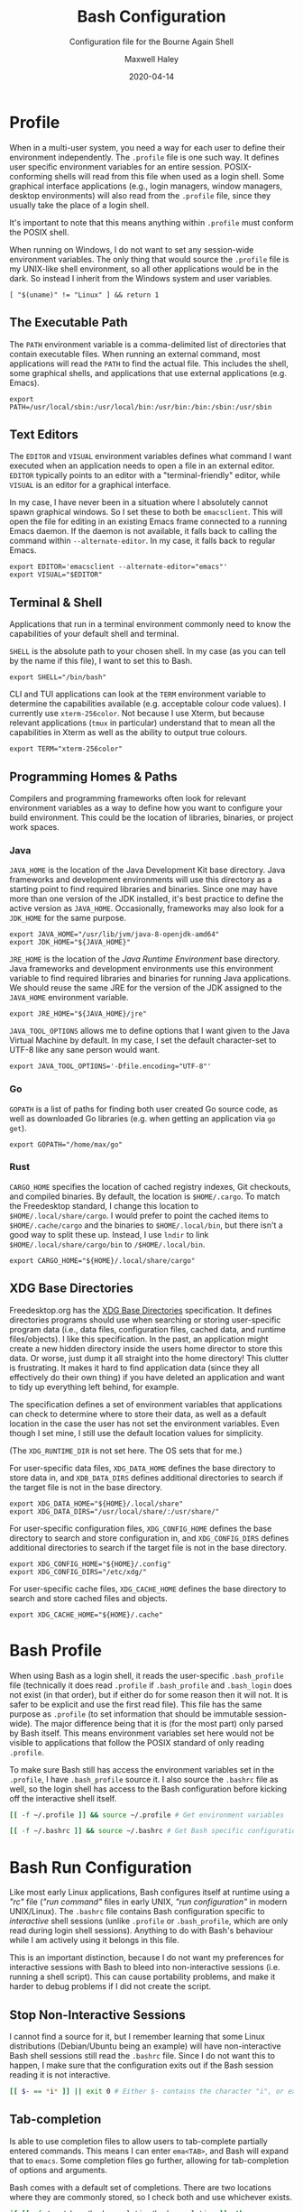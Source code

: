 # -*- compile-command: "make bash" -*-
#+TITLE: Bash Configuration
#+SUBTITLE: Configuration file for the Bourne Again Shell
#+AUTHOR: Maxwell Haley
#+EMAIL: maxwell.r.haley@gmail.com
#+DATE: 2020-04-14
#+PROPERTY: header-args :mkdirp yes
#  LocalWords: POSIX CLI TUI runtime rc TTY Readline XOFF XON readline XDG
#  LocalWords: Freedesktop

* Profile
:PROPERTIES:
:header-args:shell: :tangle dist/profile.sh
:END:

When in a multi-user system, you need a way for each user to define their
environment independently. The ~.profile~ file is one such way. It defines user
specific environment variables for an entire session. POSIX-conforming shells
will read from this file when used as a login shell. Some graphical interface
applications (e.g., login managers, window managers, desktop environments) will
also read from the ~.profile~ file, since they usually take the place of a login
shell.

It's important to note that this means anything within ~.profile~ must conform
the POSIX shell.

When running on Windows, I do not want to set any session-wide environment
variables. The only thing that would source the ~.profile~ file is my UNIX-like
shell environment, so all other applications would be in the dark. So instead I
inherit from the Windows system and user variables.

#+BEGIN_SRC shell
  [ "$(uname)" != "Linux" ] && return 1
#+END_SRC

** The Executable Path
The ~PATH~ environment variable is a comma-delimited list of directories that
contain executable files. When running an external command, most applications
will read the ~PATH~ to find the actual file. This includes the shell, some
graphical shells, and applications that use external applications (e.g. Emacs).

#+BEGIN_SRC shell
  export PATH=/usr/local/sbin:/usr/local/bin:/usr/bin:/bin:/sbin:/usr/sbin
#+END_SRC

** Text Editors
The ~EDITOR~ and ~VISUAL~ environment variables defines what command I want
executed when an application needs to open a file in an external editor.
~EDITOR~ typically points to an editor with a "terminal-friendly" editor, while
~VISUAL~ is an editor for a graphical interface.

In my case, I have never been in a situation where I absolutely cannot spawn
graphical windows. So I set these to both be ~emacsclient~. This will open the
file for editing in an existing Emacs frame connected to a running Emacs daemon.
If the daemon is not available, it falls back to calling the command within
~--alternate-editor~. In my case, it falls back to regular Emacs.

#+BEGIN_SRC shell
  export EDITOR='emacsclient --alternate-editor="emacs"'
  export VISUAL="$EDITOR"
#+END_SRC

** Terminal & Shell
Applications that run in a terminal environment commonly need to know the
capabilities of your default shell and terminal.

~SHELL~ is the absolute path to your chosen shell. In my case (as you can tell
by the name if this file), I want to set this to Bash.
#+BEGIN_SRC shell
  export SHELL="/bin/bash"
#+END_SRC

CLI and TUI applications can look at the ~TERM~ environment variable to
determine the capabilities available (e.g. acceptable colour code values). I
currently use ~xterm-256color~. Not because I use Xterm, but because relevant
applications (~tmux~ in particular) understand that to mean all the capabilities
in Xterm as well as the ability to output true colours.

#+BEGIN_SRC shell
  export TERM="xterm-256color"
#+END_SRC

** Programming Homes & Paths
Compilers and programming frameworks often look for relevant environment
variables as a way to define how you want to configure your build environment.
This could be the location of libraries, binaries, or project work spaces.

*** Java
~JAVA_HOME~ is the location of the Java Development Kit base directory. Java
frameworks and development environments will use this directory as a starting
point to find required libraries and binaries. Since one may have more than one
version of the JDK installed, it's best practice to define the active version as
~JAVA_HOME~. Occasionally, frameworks may also look for a ~JDK_HOME~ for the
same purpose.

#+BEGIN_SRC shell
     export JAVA_HOME="/usr/lib/jvm/java-8-openjdk-amd64"
     export JDK_HOME="${JAVA_HOME}"
#+END_SRC

~JRE_HOME~ is the location of the /Java Runtime Environment/ base directory.
Java frameworks and development environments use this environment variable to
find required libraries and binaries for running Java applications. We should
reuse the same JRE for the version of the JDK assigned to the ~JAVA_HOME~
environment variable.

#+BEGIN_SRC shell
     export JRE_HOME="${JAVA_HOME}/jre"
#+END_SRC

~JAVA_TOOL_OPTIONS~ allows me to define options that I want given to the Java
Virtual Machine by default. In my case, I set the default character-set to UTF-8
like any sane person would want.

#+BEGIN_SRC shell
  export JAVA_TOOL_OPTIONS='-Dfile.encoding="UTF-8"'
#+END_SRC

*** Go
~GOPATH~ is a list of paths for finding both user created Go source code, as
well as downloaded Go libraries (e.g. when getting an application via ~go get~).

#+BEGIN_SRC shell
     export GOPATH="/home/max/go"
#+END_SRC

*** Rust
~CARGO_HOME~ specifies the location of cached registry indexes, Git checkouts,
and compiled binaries. By default, the location is ~$HOME/.cargo~. To match the
Freedesktop standard, I change this location to ~$HOME/.local/share/cargo~. I
would prefer to point the cached items to ~$HOME/.cache/cargo~ and the binaries
to ~$HOME/.local/bin~, but there isn't a good way to split these up. Instead, I
use ~lndir~ to link ~$HOME/.local/share/cargo/bin~ to ~/$HOME/.local/bin~.

#+BEGIN_SRC shell
     export CARGO_HOME="${HOME}/.local/share/cargo"
#+END_SRC

** XDG Base Directories
Freedesktop.org has the [[https://specifications.freedesktop.org/basedir-spec/basedir-spec-latest.html][XDG Base Directories]] specification. It defines
directories programs should use when searching or storing user-specific program
data (i.e., data files, configuration files, cached data, and runtime
files/objects). I like this specification. In the past, an application might
create a new hidden directory inside the users home director to store this data.
Or worse, just dump it all straight into the home directory! This clutter is
frustrating. It makes it hard to find application data (since they all
effectively do their own thing) if you have deleted an application and want to
tidy up everything left behind, for example.

The specification defines a set of environment variables that applications can
check to determine where to store their data, as well as a default location in
the case the user has not set the environment variables. Even though I set mine,
I still use the default location values for simplicity.

(The ~XDG_RUNTIME_DIR~ is not set here. The OS sets that for me.)

For user-specific data files, ~XDG_DATA_HOME~ defines the base directory to
store data in, and ~XDB_DATA_DIRS~ defines additional directories to search if
the target file is not in the base directory.

#+BEGIN_SRC shell
  export XDG_DATA_HOME="${HOME}/.local/share"
  export XDG_DATA_DIRS="/usr/local/share/:/usr/share/"
#+END_SRC

For user-specific configuration files, ~XDG_CONFIG_HOME~ defines the base
directory to search and store configuration in, and ~XDG_CONFIG_DIRS~ defines
additional directories to search if the target file is not in the base
directory.

#+BEGIN_SRC shell
  export XDG_CONFIG_HOME="${HOME}/.config"
  export XDG_CONFIG_DIRS="/etc/xdg/"
#+END_SRC

For user-specific cache files, ~XDG_CACHE_HOME~ defines the base directory to
search and store cached files and objects.

#+BEGIN_SRC shell
  export XDG_CACHE_HOME="${HOME}/.cache"
#+END_SRC

* Bash Profile
:PROPERTIES:
:header-args:bash: :tangle dist/bash-profile.bash
:END:

When using Bash as a login shell, it reads the user-specific ~.bash_profile~
file (technically it does read ~.profile~ if ~.bash_profile~ and ~.bash_login~
does not exist (in that order), but if either do for some reason then it will
not. It is safer to be explicit and use the first read file). This file has the
same purpose as ~.profile~ (to set information that should be immutable
session-wide). The major difference being that it is (for the most part) only
parsed by Bash itself. This means environment variables set here would not be
visible to applications that follow the POSIX standard of only reading
~.profile~.

To make sure Bash still has access the environment variables set in the
~.profile~, I have ~.bash_profile~ source it. I also source the ~.bashrc~ file
as well, so the login shell has access to the Bash configuration before kicking
off the interactive shell itself.

#+BEGIN_SRC bash
  [[ -f ~/.profile ]] && source ~/.profile # Get environment variables

  [[ -f ~/.bashrc ]] && source ~/.bashrc # Get Bash specific configuration
#+END_SRC

* Bash Run Configuration
:PROPERTIES:
:header-args:bash: :tangle dist/bashrc.bash
:END:

Like most early Linux applications, Bash configures itself at runtime using a
/"rc"/ file (/"run command"/ files in early UNIX, /"run configuration"/ in modern
UNIX/Linux). The ~.bashrc~ file contains Bash configuration specific to
/interactive/ shell sessions (unlike ~.profile~ or ~.bash_profile~, which are
only read during login shell sessions). Anything to do with Bash's behaviour
while I am actively using it belongs in this file.

This is an important distinction, because I do not want my preferences for
interactive sessions with Bash to bleed into non-interactive sessions (i.e.
running a shell script). This can cause portability problems, and make it harder
to debug problems if I did not create the script.

** Stop Non-Interactive Sessions
I cannot find a source for it, but I remember learning that some Linux
distributions (Debian/Ubuntu being an example) will have non-interactive Bash
shell sessions still read the ~.bashrc~ file. Since I do not want this to
happen, I make sure that the configuration exits out if the Bash session reading
it is not interactive.

#+BEGIN_SRC bash
  [[ $- == *i* ]] || exit 0 # Either $- contains the character "i", or exit.
#+END_SRC

** Tab-completion
Is able to use completion files to allow users to tab-complete partially entered
commands. This means I can enter ~ema<TAB>~, and Bash will expand that to
~emacs~. Some completion files go further, allowing for tab-completion of
options and arguments.

Bash comes with a default set of completions. There are two locations where they
are commonly stored, so I check both and use whichever exists.

#+BEGIN_SRC bash
  if [[ -f /usr/share/bash-completion/bash_completion ]]; then
    source /usr/share/bash-completion/bash_completion
  elif [[ -f /etc/bash_completion ]]; then
    source /etc/bash_completion
  fi
#+END_SRC

I set bash to attempt to "correct" spelling errors when tab-completing a
directory name that does not exist.

#+BEGIN_SRC bash
  shopt -s dirspell
#+END_SRC

If I try to activate tab-complete on an empty line, Bash will search and return
possible values from /the entire path!/ I cannot think of a reason to want this,
so I disable it by setting the options ~no_empty_cmd_completion~.

#+BEGIN_SRC bash
  shopt -s no_empty_cmd_completion
#+END_SRC

** History
Bash keeps a log of (almost) all commands. This is useful since:

1. Bash gives interactive functions to go through your history
2. I can look through the history myself

Bash only writes to the history file on exit, storing the history in memory
until then. By default it limits the amount of lines stored in the file and in
memory storage to 500. This is far too small, so I increase it to 10,000.

#+BEGIN_SRC bash
  HISTSIZE=10000
  HISTFILESIZE=10000
#+END_SRC

Bash has three options form controlling what it chooses to save to the history.

- ~ignorespace~ :: Ignores any commands that begin with a space. This is useful to
not save commands that contain secrets or sensitive information.
- ~ignoredups~ :: Ignores commands that are exactly the same as the previously
  saved command.
- ~erasedups~ :: Erases all previous instances of the current command from the
  history.

Since I value the order of commands when reading history, I do not set
~erasedups~. I do enable both of the ignore options. Bash provides a shorthand
value to do this named ~ignoreboth~.

#+BEGIN_SRC bash
  HISTCONTROL="ignoreboth"
#+END_SRC

I want Bash to store multi-line commands as a single entry. That way, I can grab
the entire command from history. To do this, I need to set the ~cmdhist~ option.

#+BEGIN_SRC bash
  shopt -s cmdhist
#+END_SRC

I also do not want Bash to overwrite the history file, which is its default
behaviour. ~histappend~ will make sure to append to the history file only.

#+BEGIN_SRC bash
  shopt -s histappend
#+END_SRC

When interactively searching through the Bash history, you can go between
/forward search/ and /reverse search/. Annoyingly, the shortcut for forward
search is ~C-s~, which will pause the TTY output. In the age of terminal
multiplexers, I have never paused the TTY on purpose. So I disable the XON/XOFF
functionality.

#+BEGIN_SRC bash
  stty -ixon
#+END_SRC

** Man Page Colour Support
#+BEGIN_SRC bash
  export LESS_TERMCAP_mb=$'\e[1;30m'
  export LESS_TERMCAP_md=$'\e[1;30m'
  export LESS_TERMCAP_me=$'\e[0m'
  export LESS_TERMCAP_se=$'\e[0m'
  export LESS_TERMCAP_so=$'\e[38;2;25;25;25;48;2;224;224;224m'
  export LESS_TERMCAP_ue=$'\e[0m'
  export LESS_TERMCAP_us=$'\e[01;35m'
#+END_SRC

** Directory Navigation
~cdspell~ will attempt to correct "minor errors" if the directory give to ~cd~
does not exist. It will print its "corrected" name first before changing
directories.

#+BEGIN_SRC bash
  shopt -s cdspell
#+END_SRC

** Globs, Expansions & Patterns
Bash supports using /"globs/" (wildcard characters such as ~*~ and ~?~) within
commands. Bash /expands/ globs before executing a command. For example, ~rm
dir/*~ expands to all contents of the directory ~dir~. This is a powerful tool
for writing short Bash commands.

~extglob~ enables the more complex /"pattern-list"/ globs. These globs match
based on the occurrences of sub-patterns. This allows the testing of
one-to-many patterns within a single pattern.

#+BEGIN_SRC bash
  shopt -s extglob
#+END_SRC

~globstar~ enables the ~**~ glob. This expands to mean all files, directories,
and sub-directories. It is effectively a recursive ~*~.

#+BEGIN_SRC bash
  shopt -s globstar
#+END_SRC

~failglob~ will fail a command if any patterns fail to expand to at least one
file.

#+BEGIN_SRC bash
  shopt -s failglob
#+END_SRC

** Aliases & Functions
An alias is basically a special type of expansion within Bash. Instead of
expanding to filenames, an alias expands to a command. I use aliases for two
purposes:

1. Wrapping one-liners
2. Shadowing existing commands

Defining one-liners in an alias is faster than storing them inside a script that
is available on the ~PATH~, as Bash does not have to fork a new job when
expanding an alias.

On the same note, I use Bash functions to act as more complex aliases. Because
the value of an alias is a string, complex flow control or input parsing can
become hard to read. Structuring them as properties simply works better.

By /shadowing existing commands/, I mean taking an existing command name and
using it as an alias or function name so the alias/function runs instead.
Usually, this is so I can tack on default arguments or options to these
commands. For example, I may alias ~ls~ to ~ls --list~ so invoking ~ls~ always
displays in the list mode.

*** Directory Listing
#+BEGIN_SRC bash
  alias ls="ls \
      --color=auto \
      --group-directories-first \
      --dereference \
      --human-readable"
  alias l="ls -C --ignore-backups --classify"
  alias la="l --almost-all"
  alias ll="l -l"
  alias lla="ll --almost-all"
  alias lld="ls -l | egrep '^d'"
  alias llf="ls -l | egrep -v '^d'"
  alias llk="ll --reverse -S"
  alias llr="ll --recursive"
  alias llx="ll -X"
#+END_SRC

*** Docker
As with the Git abbreviations, I haven't really taken full advantage of the
expansion properties to make working with Docker easier. These are just
shortcuts.

#+BEGIN_SRC bash
  alias datt="docker attach"
  alias dex="docker exec --interactive --tty"
  alias dimg="docker images"
  alias dip="docker inspect --format '{{ .NetworkSettings.IPAddress }}'"
  alias dip="docker push"
  alias dstart="docker start"
  alias dstop="docker stop"
#+END_SRC

*** Editing
To quickly edit a file, I use the ~e~ alias. This expands to invoking the Emacs
client, resulting in the file opening inside a new or existing Emacs session.
This is similar to my ~EDITOR~ value, except it returns control back to the
shell immediately.

#+BEGIN_SRC bash
  alias e='emacsclient --no-wait --alternate-editor="emacs"'
  alias ec="e --create-frame" # Always creates a new frame
  alias ebash="e $HOME/git/dotfiles/bash.org" # Opens this file in a new frame
#+END_SRC

I store Vim's and Tmux's configuration files within the XDG configuration base
directory. To load them, I alias the ~vim~ and ~tmux~ command to always include
the option that sets the configuration file.

#+BEGIN_SRC bash
  alias vim='vim -u ${XDG_CONFIG_HOME}/vim/config.vim'
  alias tmux='tmux -f ${XDG_CONFIG_HOME}/tmux/tmux.conf'
#+END_SRC

*** Git
While Git is a fantastic source code management solution, it has a sometimes
annoying, sometimes awful, interface. Little inconsistencies here and there
mixed with an awkward combination of sub-commands and flags can make working
with Git on the CLI a hassle. You'll notice that none of these abbreviations
help with the interface issues, because I am a baddie.

#+BEGIN_SRC bash
  alias g="git status"
  alias ga="git add"
  alias ga.="git add ."
  alias gb="git branch"
  alias gc="git commit"
  alias gc.="git commit"
  alias gd="git diff"
  alias gf="git fetch"
  alias gl="git log"
  alias gll="git log --all --decorate --oneline --graph"
  alias glp="git log --patch"
  alias gllp="git log --all --decorate --oneline --graph --patch"
  alias gm="git merge"
  alias gp="git push"
  alias gpl="git pull"
  alias gr="git restore"
  alias gre="git reset"
  alias greh="git reset --hard"
  alias gres="git reset --soft"
  alias gs="git switch"
  alias gsc="git switch -c"
#+END_SRC

*** Utility
#+BEGIN_SRC bash
  alias da='date "+%Y-%m-%dT%TZ%z"'
  alias h="history | grep"
  alias p="ps aux | grep"
  alias grep="grep --colour=auto"
  alias q="exit"
  alias reload="source ${HOME}/.bashrc"
#+END_SRC

#+BEGIN_SRC bash
  uu() {
      sudo apt update && sudo apt upgrade && sudo apt autoremove
  }

  uuu() {
      sudo apt update && sudo apt full-upgrade && sudo apt autoremove
  }
#+END_SRC

#+BEGIN_SRC bash
  fix-mouse() {
      sudo modprobe --remove psmouse && sudo modprobe psmouse
  }
#+END_SRC

** The Prompt
The goal of my prompt is to convey important information based on context. If
the information is not needed at this given moment, then I do not want to see
it. The rules in place are:

1. Only show the username if it does not contain "max" (my default username is
   "max", and it is my full name on Windows)
2. Show the username in red if it is "root"
3. Only show the hostname if I am in an SSH session
4. Show git information (only active when inside a Git repository)
5. Don't bother with the username, hostname, or git information if I am on
   Windows

The reason for not showing most information on Windows is because:

1. I do not have more than one user
2. I never SSH into a machine that I can install fish/this configuration onto
3. Getting the information for the Git prompt is /so mind-slaughteringly slow/

That last point is also why on Linux I set the ~PROMPT_COMMAND~ environment
variable instead of ~PS1~. Bash evaluates ~PROMPT_COMMAND~ for each instance of
the prompt. Windows is terrible in situations like this, where small commands
are ran in sequence. It causes massive slowdowns, usually meaning 8 to 10 second
delays each time a command exits before the shell is available. This is the same
reason for using raw ANSI codes instead of calling ~tput~. Since ~tput~ is an
external command, Windows just cannot handle calling it more than once.

#+BEGIN_SRC bash
  _pre=
  _post=
  _os=$(uname)
  build_prompt() {
      local -r EXIT="$?"
      local -r ESC="\033"
      local -r BR_RED="\[${ESC}[31;1m\]"
      local -r BR_GREEN="\[${ESC}[32;1m\]"
      local -r BLUE="\[${ESC}[34m\]"
      local -r MAGENTA="\[${ESC}[35m\]"
      local -r RESET="\[${ESC}[39;0m\]"

      local cwd="${BLUE}\w"
      local status_indicator=
      local username=

      if [[ ${EXIT} = "0" ]]; then
          status_indicator="${BR_GREEN}>"
      else
          status_indicator="${BR_RED}>"
      fi

      if [[ $_os = "Linux" ]]; then
          if [[ ${USER} = "root" ]]; then
              username="${BR_RED}root"
          elif [[ ${USER} != "max" ]]; then
              username="${MAGENTA}${USER}"
          fi

          if [[ -n "$SSH_CLIENT" ]]; then
              username="${username}@\h"
          fi

          if [[ -n ${username} ]]; then
              username="${username}:"
          fi
      fi

      _pre="\n${username}${RESET}${cwd}"
      _post="\n${status_indicator} ${RESET}"
  }

  GIT_PS1_SHOWDIRTYSTATE="true"
  GIT_PS1_SHOWUNTRACKEDFILES="true"
  GIT_PS1_SHOWUPSTREAM="auto verbose git"
  GIT_PS1_STATESEPARATOR="|"

  if [[ $_os = "Linux" ]]; then
      PROMPT_COMMAND='build_prompt && __git_ps1 "${_pre}" "${_post}" " [%s]"'
  else
      build_prompt
      PS1="${_pre}${_post}"
  fi
#+END_SRC

* Input Run Configuration (The Readline)
:PROPERTIES:
:header-args:prog: :tangle dist/inputrc.readline
:END:

Readline is a library used by Bash that allows users to manipulate text. This
includes moving the cursor, editing text, and completion. Readline looks at the
~.inputrc~ file for user-specific configuration and key binds.

Readline is not only used by Bash, so any applications that take advantage of
Readline will inherit these settings.

** Completion Behaviour
Readline can ignore case when performing filename matching and completion by
setting ~completion-ignore-case~ to ~on~.

#+BEGIN_SRC prog
set completion-ignore-case on
#+END_SRC

Setting ~completion-map-case~ makes the Readline treat =-= and =_= as equivalent
(given that ~completion-ignore-case~ is also on).

#+BEGIN_SRC prog
set completion-map-case on
#+END_SRC

If the common prefix for completions is greater than the value of
~completion-prefix-display-length~, replace it with ellipsis. For a value of
three, ~file1.txt~ and ~file2.txt~ would become ~...1.txt~ and ~...2.txt~.

#+BEGIN_SRC prog
set completion-prefix-display-length 3
#+END_SRC

~mark-symlinked-directories~ adds a =/= after completed names which are symbolic
links to a directory.

#+BEGIN_SRC prog
set mark-symlinked-directories on
#+END_SRC

By default, ambiguous completions (completions that could have more than one
result) and unmodified completions (completions that have no partial completions
before a word is complete) do not immediately show possible completions.
Instead, it rings the bell. Only on the second completion does it list. I have
never once been happy that the bell has rung on my machine /ever/.

#+BEGIN_SRC prog
set show-all-if-ambiguous on
set show-all-if-unmodified
#+END_SRC

Completions performed in the middle of a word can result in duplicated portions
of the word following the cursor. ~skip-completed-text~ will prevent duplication
from occurring.

#+BEGIN_SRC prog
  set skip-completed-text on
#+END_SRC

** Visual Behaviour
Never ring the bell.

#+BEGIN_SRC prog
set bell-style none
#+END_SRC

Text editors and IDE can have a quality-of-life feature to highlight or
otherwise draw attention to a parenthesis's opener/closer (if it exists).
Readline offers something in the same realm with ~blink-matching-paren~. It will
move the cursor quickly to the open parenthesis matching an newly inserted
closing parenthesis to visually indicate what the parenthesis is surrounding.

#+BEGIN_SRC prog
set blink-matching-paren on
#+END_SRC

Readline can colour code the list of completions. ~colored-completion-prefix~
colour codes common prefixes of possible completions, and ~colored-stats~
colour codes the file type if the completion is for a file.

#+BEGIN_SRC prog
set colored-completion-prefix on
set colored-stats on
#+END_SRC

Similar to ~colored-stats~, ~visual-stats~ will tag a character to the end of a
filename to denote its file type (e.g., =/= for directories, =*= for executable
files, etc.).

#+BEGIN_SRC prog
set visible-stats on
#+END_SRC

